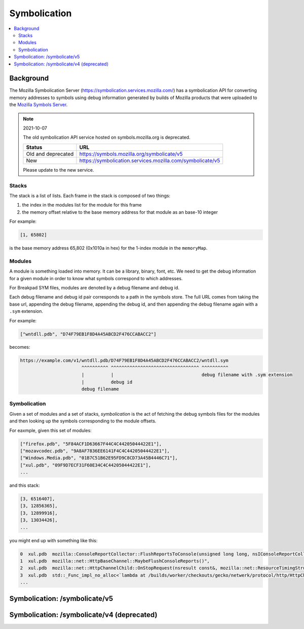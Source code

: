 .. _symbolication:

=============
Symbolication
=============

.. contents::
   :local:


Background
==========

The Mozilla Symbolication Server
(`<https://symbolication.services.mozilla.com/>`_) has a symbolication API for
converting memory addresses to symbols using debug information generated by
builds of Mozilla products that were uploaded to the `Mozilla Symbols Server
<https://symbols.mozilla.org/>`__.

.. Note:: 2021-10-07

   The old symbolication API service hosted on symbols.mozilla.org is
   deprecated.

   ==================  =========================================================
   Status              URL
   ==================  =========================================================
   Old and deprecated  https://symbols.mozilla.org/symbolicate/v5
   New                 https://symbolication.services.mozilla.com/symbolicate/v5
   ==================  =========================================================

   Please update to the new service.


Stacks
------

The stack is a list of lists. Each frame in the stack is composed of two
things:

1. the index in the modules list for the module for this frame
2. the memory offset relative to the base memory address for that module as
   an base-10 integer

For example:

.. code-block:: text

    [1, 65802]

is the base memory address 65,802 (0x1010a in hex) for the 1-index module in
the ``memoryMap``.


Modules
-------

A module is something loaded into memory. It can be a library, binary, font,
etc. We need to get the debug information for a given module in order to know
what symbols correspond to which addresses.

For Breakpad SYM files, modules are denoted by a debug filename and debug id.

Each debug filename and debug id pair corresponds to a path in the symbols
store. The full URL comes from taking the base url, appending the debug
filename, appending the debug id, and then appending the debug filename again
with a ``.sym`` extension.

For example:

.. code-block:: text

    ["wntdll.pdb", "D74F79EB1F8D4A45ABCD2F476CCABACC2"]

becomes:

.. code-block:: text

    https://example.com/v1/wntdll.pdb/D74F79EB1F8D4A45ABCD2F476CCABACC2/wntdll.sym
                           ^^^^^^^^^^ ^^^^^^^^^^^^^^^^^^^^^^^^^^^^^^^^^ ^^^^^^^^^^
                           |          |                                 debug filename with .sym extension
                           |          debug id
                           debug filename


Symbolication
-------------

Given a set of modules and a set of stacks, *symbolication* is the act of
fetching the debug symbols files for the modules and then looking up the
symbols corresponding to the module offsets.

For eaxmple, given this set of modules:

.. code-block::

    ["firefox.pdb", "5F84ACF1D63667F44C4C44205044422E1"],
    ["mozavcodec.pdb", "9A8AF7836EE6141F4C4C44205044422E1"],
    ["Windows.Media.pdb", "01B7C51B62E95FD9C8CD73A45B4446C71"],
    ["xul.pdb", "09F9D7ECF31F60E34C4C44205044422E1"],
    ...

and this stack:

.. code-block::

    [3, 6516407],
    [3, 12856365],
    [3, 12899916],
    [3, 13034426],
    ...

you might end up with something like this:

.. code-block:: text

    0  xul.pdb  mozilla::ConsoleReportCollector::FlushReportsToConsole(unsigned long long, nsIConsoleReportCollector::ReportAction)
    1  xul.pdb  mozilla::net::HttpBaseChannel::MaybeFlushConsoleReports()",
    2  xul.pdb  mozilla::net::HttpChannelChild::OnStopRequest(nsresult const&, mozilla::net::ResourceTimingStructArgs const&, mozilla::net::nsHttpHeaderArray const&, nsTArray<mozilla::net::ConsoleReportCollected> const&)
    3  xul.pdb  std::_Func_impl_no_alloc<`lambda at /builds/worker/checkouts/gecko/netwerk/protocol/http/HttpChannelChild.cpp:1001:11',void>::_Do_call()
    ...


Symbolication: /symbolicate/v5
==============================

.. http:post:: /symbolicate/v5
   :synopsis: Symbolicates stacks using Breakpad sym files.

   Symbolicate one or more jobs. Each job consists of one or more stacks and a
   memory map.

   Send an HTTP POST request with a JSON payload.

   Set a User-Agent. For example::

       my-script/1.0 (+https://example.com/path-to-code/)

   For documentation on setting useful user agents:
   https://developer.mozilla.org/en-US/docs/Web/HTTP/Headers/User-Agent#crawler_and_bot_ua_strings

   **Example request:**

   .. sourcecode:: http

      POST /symbolicate/v5 HTTP/1.1
      User-Agent: my-script/1.0 (+https://example.com/path-to-code)

      {
        "jobs": [
          {
            "stacks": [
              [
                [
                  1,
                  7556668
                ],
                [
                  1,
                  7509754
                ]
              ]
            ],
            "memoryMap": [
              [
                "firefox.pdb",
                "C0A5F7D110D262364C4C44205044422E1"
              ],
              [
                "xul.pdb",
                "0FBE970321AB8CF14C4C44205044422E1"
              ]
            ]
          }
        ],
        "version": 5
      }

   **Example response:** [#prettyresponse]_

   .. sourcecode:: http

      HTTP/1.1 200 OK
      Content-Type: application/json

      {
        "results": [
          {
            "stacks": [
              [
                {
                  "frame": 0,
                  "module": "xul.dll",
                  "module_offset": "0x734e3c",
                  "function": "mozilla::dom::JSActorManager::ReceiveRawMessage(mozilla::dom::JSActorMessageMeta const&, mozilla::Maybe<mozilla::dom::ipc::StructuredCloneData>&&, mozilla::Maybe<mozilla::dom::ipc::StructuredCloneData>&&)",
                  "function_offset": "0x7dc",
                  "file": "hg:hg.mozilla.org/mozilla-central:dom/ipc/jsactor/JSActorManager.cpp:55c63a6c547f1fecd412505a064f21fd1e1ec48e",
                  "line": 172
                },
                {
                  "frame": 1,
                  "module": "xul.dll",
                  "module_offset": "0x7296fa",
                  "function": "mozilla::dom::WindowGlobalChild::RecvRawMessage(mozilla::dom::JSActorMessageMeta const&, mozilla::Maybe<mozilla::dom::ClonedMessageData> const&, mozilla::Maybe<mozilla::dom::ClonedMessageData> const&)",
                  "function_offset": "0x1ba",
                  "file": "hg:hg.mozilla.org/mozilla-central:dom/ipc/WindowGlobalChild.cpp:55c63a6c547f1fecd412505a064f21fd1e1ec48e",
                  "line": 586
                }
              ]
            ],
            "found_modules": {
              "firefox.pdb/C0A5F7D110D262364C4C44205044422E1": null,
              "xul.pdb/0FBE970321AB8CF14C4C44205044422E1": true
            }
          }
        ]
      }

   .. [#prettyresponse] The example response is indented for readability.


   Here's an example you can copy and paste--though symbols do age out of our
   system, so this may not be all that exciting:

   .. code-block:: shell

      curl --user-agent "my-script/1.0 (+https://example.com/)" \
          -d '{"jobs": [{"stacks":[[[0,11723767],[1, 65802]]],"memoryMap":[["xul.pdb","44E4EC8C2F41492B9369D6B9A059577C2"],["wntdll.pdb","D74F79EB1F8D4A45ABCD2F476CCABACC2"]]}]}' \
          https://symbolication.services.mozilla.com/symbolicate/v5


   .. Note:: Helpful tips!

      1. Try to batch symbolication so a single request contains multiple jobs.
         That'll reduce the HTTP request/response overhead.

         If you can, batch requests for the same build of the same product.

      2. If you get an HTTP 429 or HTTP 5xx response, wait and retry again. You could
         use a backoff of (0s, 1s, 2s, 3s, 4s, 5s).

      3. You should always get back a JSON response. If you don't, treat that like
         a temporary failure, wait a bit and try again.

      4. If you're getting a 200 response, but some frames aren't symbolicated,
         then either Eliot doesn't have debugging symbols for that module or
         the debugging symbols for that module are malformed.

   :<json jobs: array of json objects each specifying a job
       to symbolicate

       :[].memoryMap: array of ``[debug name (str), debug id (str)]`` arrays

       :[].stacks: array of stacks where each stack is an array of
           ``[module index (int), memory offset (int)]`` arrays

   :>json results: array of result objects--one for every job

       :[].stacks: array of symbolicated stacks where each stack is an array
           of JSON objects

           :frame (int): frame index; 0-based
           :module (str): the module name
           :module_offset (str): the module offset in hex
           :function (str): (optional) the function name
           :function_offset (str): (optional) the function offset in hex
           :file (str): (optional) the source file
           :line (int): (optional) the line number in the source file
           :inlines (array): (optional) an array of inline frames, each of which has optional "function", "file" and "line" properties, ordered from deepest call to most shallow

       :[].found_modules: json object indicating which modules we had symbols
           for and which ones we didn't

           :<debug_filename>/<debug_id> (str): `true` if we found symbols, `false` if we didn't, and `null` if we
               didn't need to look up symbols because it's not referenced in the stacks


   :reqheader User-Agent: please provide a unique user agent to make it easier for us
       to help you debug problems

       For example::

           my-script/1.0 (+https://example.com/)

       See the MDN docs on good user agent practices:

       https://developer.mozilla.org/en-US/docs/Web/HTTP/Headers/User-Agent#crawler_and_bot_ua_strings

   :reqheader Debug: if you add ``Debug: true`` to the headers, then symbolication
       will also return debug information about cache lookups, how many downloads,
       timings, and some other things

   :statuscode 200: success symbolicating stacks
   :statuscode 429: your request was rate-limited; wait a bit and retry [#ratelimiting]_
   :statuscode 500: something bad happened--please open up a bug
   :statuscode 503: temporary problem with the server; wait a bit and retry

   .. [#ratelimiting] Eliot isn't currently rate-limiting, but it's something we could add
      in the future, so it's best for you to handle it now.


Symbolication: /symbolicate/v4 (deprecated)
===========================================

.. http:post:: /symbolicate/v4
   :deprecated:
   :synopsis: Symbolicates stacks.

   Symbolicate one or more stacks.

   Send an HTTP POST request with a JSON payload.

   .. Warning::

      Don't use Symbolication v4 for anything new. Please migrate to v5
      as soon as you can. v4 will be removed in the near future.

      Follow this bug for status:

      https://bugzilla.mozilla.org/show_bug.cgi?id=1475334


   **Example request:**

   .. sourcecode:: http

      POST /symbolicate/v4 HTTP/1.1

      {
        "memoryMap": [
          [
            "xul.pdb",
            "44E4EC8C2F41492B9369D6B9A059577C2"
          ],
          [
            "wntdll.pdb",
            "D74F79EB1F8D4A45ABCD2F476CCABACC2"
          ]
        ],
        "stacks": [
          [
            [0, 11723767],
            [1, 65802]
          ]
        ],
        "version": 4
      }


   **Example response:**

   .. sourcecode:: http

      HTTP/1.1 200 OK
      Content-Type: application/json

      {
        "symbolicatedStacks": [
          [
            "XREMain::XRE_mainRun() (in xul.pdb)",
            "KiUserCallbackDispatcher (in wntdll.pdb)"
          ]
        ],
        "knownModules": [
          true,
          true
        ]
      }

